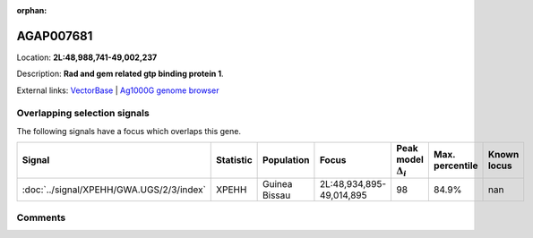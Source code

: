 :orphan:



AGAP007681
==========

Location: **2L:48,988,741-49,002,237**



Description: **Rad and gem related gtp binding protein 1**.

External links:
`VectorBase <https://www.vectorbase.org/Anopheles_gambiae/Gene/Summary?g=AGAP007681>`_ |
`Ag1000G genome browser <https://www.malariagen.net/apps/ag1000g/phase1-AR3/index.html?genome_region=2L:48988741-49002237#genomebrowser>`_





Overlapping selection signals
-----------------------------

The following signals have a focus which overlaps this gene.

.. cssclass:: table-hover
.. list-table::
    :widths: auto
    :header-rows: 1

    * - Signal
      - Statistic
      - Population
      - Focus
      - Peak model :math:`\Delta_{i}`
      - Max. percentile
      - Known locus
    * - :doc:`../signal/XPEHH/GWA.UGS/2/3/index`
      - XPEHH
      - Guinea Bissau
      - 2L:48,934,895-49,014,895
      - 98
      - 84.9%
      - nan
    






Comments
--------


.. raw:: html

    <div id="disqus_thread"></div>
    <script>
    
    var disqus_config = function () {
        this.page.identifier = '/gene/AGAP007681';
    };
    
    (function() { // DON'T EDIT BELOW THIS LINE
    var d = document, s = d.createElement('script');
    s.src = 'https://agam-selection-atlas.disqus.com/embed.js';
    s.setAttribute('data-timestamp', +new Date());
    (d.head || d.body).appendChild(s);
    })();
    </script>
    <noscript>Please enable JavaScript to view the <a href="https://disqus.com/?ref_noscript">comments.</a></noscript>



